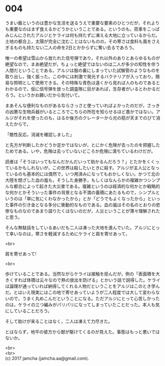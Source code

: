 #+OPTIONS: toc:nil
#+OPTIONS: \n:t

* 004

  うまい飯というのは豊かな生活を送るうえで重要な要素のひとつだが，それよりも重要なのはまず食えるかどうかということである。というのも，荷車をこっぱみじんにされたアルジとケライは何も持たずに凍える大地に立っているからだ。土地の都合上，太陽が完全に沈むことはないものの，その寒さは食料も風をさえぎるものも持たない二人の命を2日とかからずに奪い去るであろう。

  唯一の希望は雪山から放たれた信号弾であり，それ以外のありとあらゆるものが絶望なので，まあ絶望だが，ちょっと絶望ではないのは二人が多少の知性を伴う人間だということである。アルジは服の裏にしまっていた試験管のようなものを取り出し，強く振った。この中には刺激で発光するバクテリアが入っており，簡易な照明として使用できる。その特殊な青色は遠くから見れば人のものであるとわかるので，仮に信号弾を放った調査隊に目があれば，生存者がいるとわかるだろう。というかお願いだから気付いて。

  まあそんな便利なものがあるならさっさと使っていればよかったのだが，さっきの凶悪な生物兵器がいるところでこちらの所在を知らせるほど愚かではない。アルジがそれを使ったのも，はるか後方のクレーターから光の筋が天までのびて消えたからで，

  「敵性反応，消滅を確認しました」

  と先方が判断したかどうか定かではないが，とにかく危険が去ったのを把握したためである。いや，危険は去っていないどころか危険に満ちているわけだが。

  読者は「そうはいってもなんだかんだいって助かるんだろう？」とたかをくくっているかもしれないが，この世界は殺したいときに殺す。アルジが主人公となっているのも基本的には偶然で，いつ用済みになってもおかしくない。かつて北の大陸を閉ざした血の嵐も，そうした身勝手，もしくはなんらかの複雑かつシンプルな都合によって起きた大災害である。複雑というのは経済的な何かとか戦略的な何かとかそういった事件の背景となる不満の蓄積にあたるもので，シンプルというのは「単に気にくわなかったから」とか「どうでもよくなったから」といった事件の引き金となる多分に衝動的なものである。血の嵐はその名のとおりの悲惨なものなのであまり語りたくはないのだが，人災ということが薄々理解されたと思う。

  そんな無駄話をしているあいだも二人は凍った大地を進んでいた。アルジにとって幸いなのは，寒さを軽減するためにケライと肩を寄せあって，

  <br>

  肩を寄せあって!

  <br>

  歩けていることである。当然ながらケライは接触を拒んだが，例の「表面積を大きくすれば体積は云々なので熱の放出を防げる」とかいう話で説得した。ケライは論理が通っていれば納得してくれる人物だということをアルジはこのとき学んだ。とはいえ現実にはこの地で寄せあっていようが二人程度では大して変わらないので，うまく丸めこんだということになる。ただアルジにとって心苦しかったのは，ケライの三つ編みがパリパリになってしまっていたことだった。本人も気にしていることだろう。

  そして助けが来ることはなく，二人は凍えて力尽きた。

  とはならず，地平の彼方から獣が駆けてくるのが見えた。事態はもっと悪いではないか。

  <br>
  <br>
  (c) 2017 jamcha (jamcha.aa@gmail.com).

  [[http://creativecommons.org/licenses/by-nc-sa/4.0/deed][file:http://i.creativecommons.org/l/by-nc-sa/4.0/88x31.png]]
